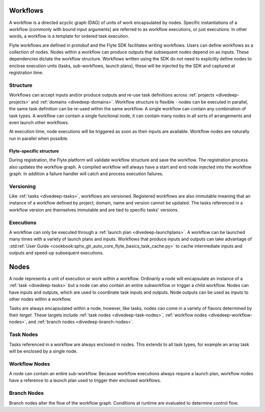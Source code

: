 .. _divedeep-workflows:

Workflows
=========

A workflow is a directed acyclic graph (DAG) of units of work encapsulated by nodes. Specific instantiations of a workflow (commonly with bound input arguments)
are referred to as workflow executions, or just executions. In other words, a workflow is a template for ordered task execution.

Flyte workflows are defined in protobuf and the Flyte SDK facilitates writing workflows. Users can define workflows as a collection of nodes.
Nodes within a workflow can produce outputs that subsequent nodes depend on as inputs. These dependencies dictate the workflow structure.
Workflows written using the SDK do not need to explicitly define nodes to enclose execution units (tasks, sub-workflows, launch plans), these will be injected by the SDK and captured at registration time.

Structure
---------

Workflows can accept inputs and/or produce outputs and re-use task definitions across :ref:`projects <divedeep-projects>` and :ref:`domains <divedeep-domains>`.
Workflow structure is flexible - nodes can be executed in parallel, the same task definition can be re-used within the same workflow. A single workflow
can contain any combination of task types. A workflow can contain a single functional node, it can contain many nodes in all sorts of arrangements and even launch other workflows. 

At execution time, node executions will be triggered as soon as their inputs are available. Workflow nodes are naturally run in parallel when possible.

Flyte-specific structure
^^^^^^^^^^^^^^^^^^^^^^^^
During registration, the Flyte platform will validate workflow structure and save the workflow. The registration process also updates the workflow graph.
A compiled workflow will always have a start and end node injected into the workflow graph. In addition a failure handler will catch and process execution failures.

Versioning
----------
Like :ref:`tasks <divedeep-tasks>`, workflows are versioned. Registered workflows are also immutable meaning that an instance of a workflow defined
by project, domain, name and version cannot be updated. The tasks referenced in a workflow version are themselves immutable and are tied to specific tasks' versions.

Executions
----------

A workflow can only be executed through a :ref:`launch plan <divedeep-launchplans>`.
A workflow can be launched many times with a variety of launch plans and inputs. Workflows that produce inputs and
outputs can take advantage of :std:ref:`User Guide <cookbook:sphx_glr_auto_core_flyte_basics_task_cache.py>` to cache
intermediate inputs and outputs and speed-up subsequent executions.

.. _divedeep-nodes:

Nodes
=====

A node represents a unit of execution or work within a workflow. Ordinarily a node will encapsulate an instance of a :ref:`task <divedeep-tasks>` but a node can also contain an entire subworkflow or trigger a child workflow. Nodes can have inputs and outputs, which are used to coordinate task inputs and outputs.  Node outputs can be used as inputs to other nodes within a workflow.

Tasks are always encapsulated within a node, however, like tasks, nodes can come in a variety of flavors determined by their *target*.
These targets include :ref:`task nodes <divedeep-task-nodes>`, :ref:`workflow nodes <divedeep-workflow-nodes>`, and :ref:`branch nodes <divedeep-branch-nodes>`.

.. _divedeep-task-nodes:

Task Nodes
----------

Tasks referenced in a workflow are always enclosed in nodes. This extends to all task types, for example an array task will be enclosed by a single node.

.. _divedeep-workflow-nodes:

Workflow Nodes
--------------
A node can contain an entire sub-workflow. Because workflow executions always require a launch plan, workflow nodes have a reference to a launch plan used
to trigger their enclosed workflows.

.. _divedeep-branch-nodes:

Branch Nodes
------------
Branch nodes alter the flow of the workflow graph. Conditions at runtime are evaluated to determine control flow.
